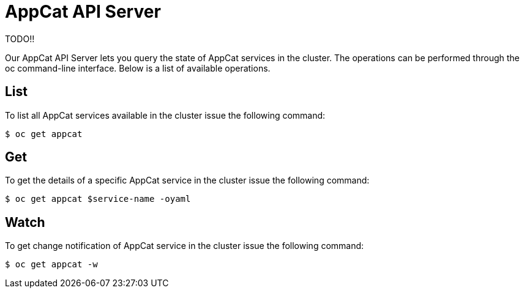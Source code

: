 = AppCat API Server

TODO!!

Our AppCat API Server lets you query the state of AppCat services in the cluster. The operations can be performed through the oc command-line interface. Below is a list of available operations.

== List
To list all AppCat services available in the cluster issue the following command:

[source,bash]
$ oc get appcat

== Get
To get the details of a specific AppCat service in the cluster issue the following command:

[source,bash]
$ oc get appcat $service-name -oyaml

== Watch
To get change notification of AppCat service in the cluster issue the following command:

[source,bash]
$ oc get appcat -w
